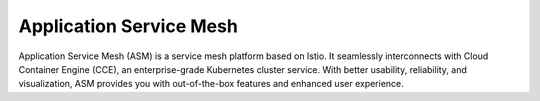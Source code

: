 Application Service Mesh
========================

Application Service Mesh (ASM) is a service mesh platform based on Istio. It seamlessly interconnects with Cloud Container Engine (CCE), an enterprise-grade Kubernetes cluster service. With better usability, reliability, and visualization, ASM provides you with out-of-the-box features and enhanced user experience.

.. directive_wrapper::
   :class: container-sbv

   .. service_card::
      :service_type: asm
      :umn: This document describes basic concepts, functions, key terms, best practices and FAQs of the Application Service Mesh (ASM) service and provides instructions for Grayscale Release of Application Service Mesh service.
